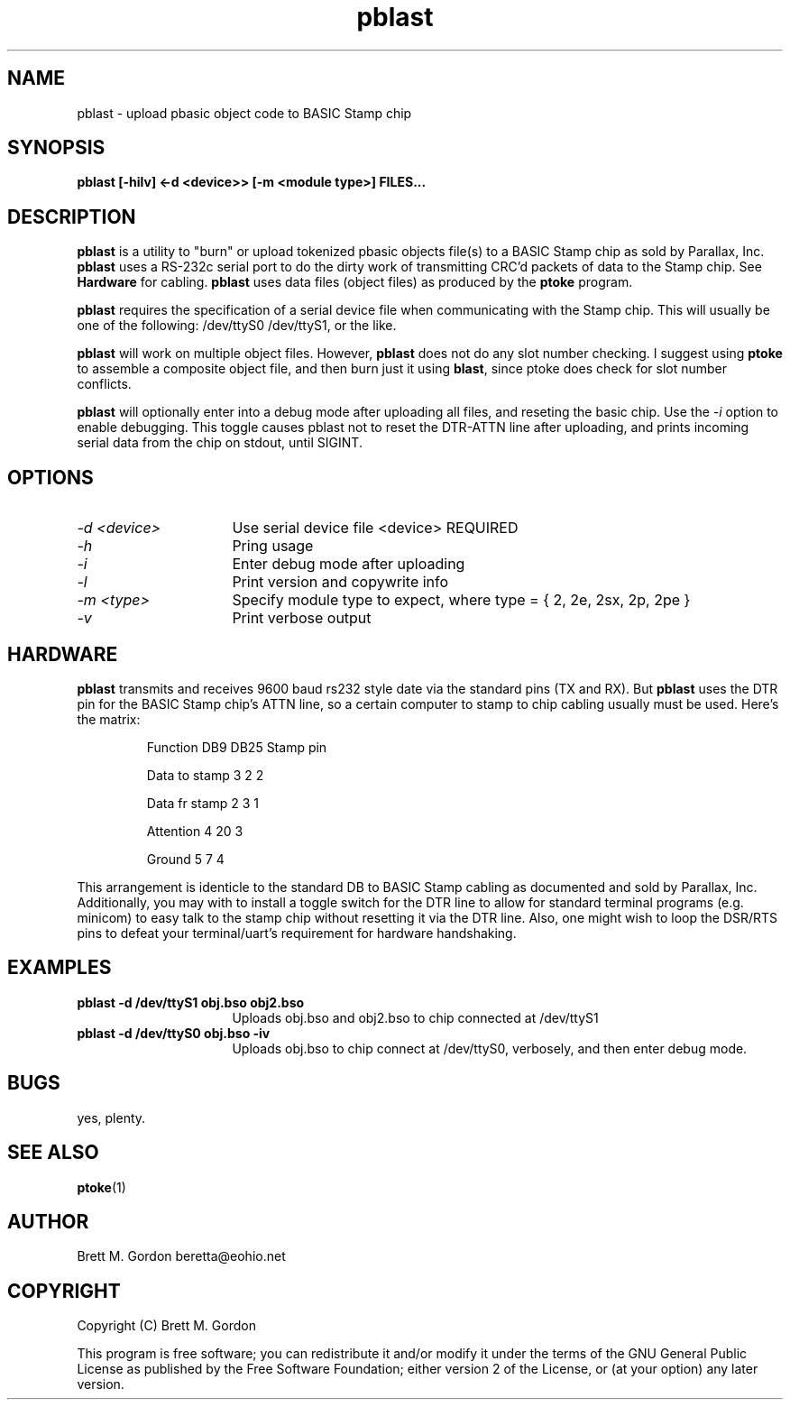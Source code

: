 .TH pblast 1 "11 January 03" "pbasic Tools" "pbasic Tools"
.UC 4
.SH NAME
pblast \- upload pbasic object code to BASIC Stamp chip
.SH SYNOPSIS
.B pblast [\-hilv] <\-d <device>> [\-m <module type>] FILES...
.SH DESCRIPTION

\fBpblast\fP is a utility to "burn" or upload tokenized pbasic objects file(s)
to a BASIC Stamp chip as sold by Parallax, Inc.  \fBpblast\fP uses a RS-232c
serial port to do the dirty work of transmitting CRC'd packets of 
data to the Stamp chip.  See \fBHardware\fP for cabling.  \fBpblast\fP uses
data files (object files) as produced by the \fBptoke\fP program.
.PP
\fBpblast\fP requires the specification of a serial device file when
communicating with the Stamp chip. This will usually be one of the 
following: /dev/ttyS0 /dev/ttyS1, or the like.
.PP
\fBpblast\fP will work on multiple object files. However, \fBpblast\fP does
not do any slot number checking.  I suggest using \fBptoke\fP to assemble a composite
object file, and then burn just it using \fBblast\fP, since ptoke does check for
slot number conflicts.      
.PP
\fBpblast\fP will optionally enter into a debug mode after uploading all
files, and reseting the basic chip.  Use the \fI-i\fP option to enable
debugging.  This toggle causes pblast not to reset the DTR-ATTN line after 
uploading, and prints incoming serial data from the chip on stdout, until SIGINT.

.PP
.SH OPTIONS

.TP 4c
\fI-d <device>\fP
Use serial device file <device> REQUIRED
.PP

.TP 4c
\fI-h\fP
Pring usage
.PP

.TP 4c
\fI-i\fP
Enter debug mode after uploading
.PP

.TP 4c
\fI-l\fP
Print version and copywrite info
.PP

.TP 4c
\fI-m <type>\fP
Specify module type to expect, where type = { 2, 2e, 2sx, 2p, 2pe }
.PP

.TP 4c
\fI-v\fP
Print verbose output
.PP
.SH HARDWARE
\fBpblast\fP transmits and receives 9600 baud rs232 style date via the
standard pins (TX and RX).  But \fBpblast\fP uses the DTR pin for the
BASIC Stamp chip's ATTN line, so a certain computer to stamp to chip
cabling usually must be used.  Here's the matrix:
.IP
Function		DB9     DB25    Stamp pin
.PP
.IP
Data to stamp	3		2		2
.IP
Data fr stamp	2		3		1
.IP
Attention		4		20		3
.IP
Ground		5		7		4
.PP
This arrangement is identicle to the standard DB to BASIC Stamp 
cabling as documented and sold by Parallax, Inc.  Additionally,
you may with to install a toggle switch for the DTR line to allow
for standard terminal programs (e.g. minicom) to easy talk to 
the stamp chip without resetting it via the DTR line.  Also, one
might wish to loop the DSR/RTS pins to defeat your terminal/uart's
requirement for hardware handshaking.
.pp
.SH EXAMPLES
.TP 4c
.B pblast -d /dev/ttyS1 obj.bso obj2.bso
Uploads obj.bso and obj2.bso to chip connected at /dev/ttyS1
.TP 4c
.B pblast -d /dev/ttyS0 obj.bso -iv
Uploads obj.bso to chip connect at /dev/ttyS0, verbosely, and
then enter debug mode.

.SH BUGS
yes, plenty.
.SH SEE ALSO
\fBptoke\fP(1)
.SH AUTHOR
Brett M. Gordon
beretta@eohio.net
.SH COPYRIGHT
Copyright (C) Brett M. Gordon
 
This program is free software; you can redistribute it and/or modify
it under the terms of the GNU General Public License as published by
the Free Software Foundation; either version 2 of the License, or
(at your option) any later version.
.br





